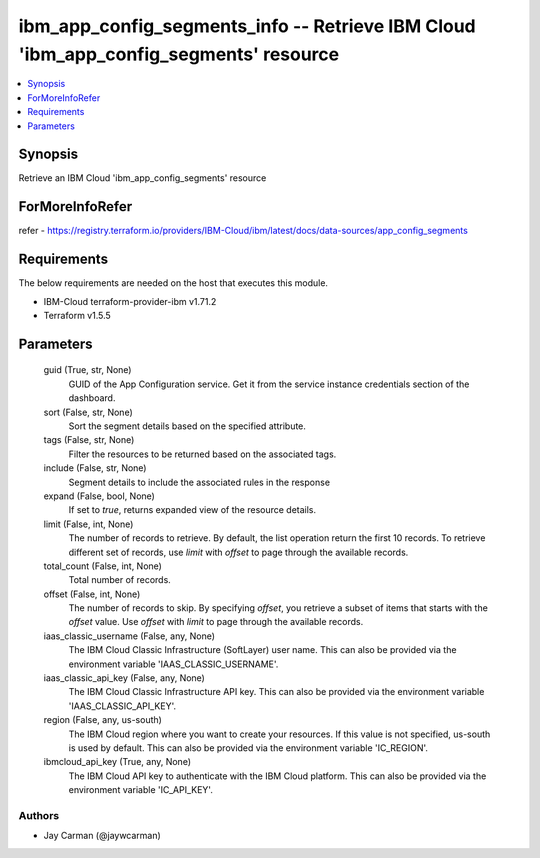 
ibm_app_config_segments_info -- Retrieve IBM Cloud 'ibm_app_config_segments' resource
=====================================================================================

.. contents::
   :local:
   :depth: 1


Synopsis
--------

Retrieve an IBM Cloud 'ibm_app_config_segments' resource


ForMoreInfoRefer
----------------
refer - https://registry.terraform.io/providers/IBM-Cloud/ibm/latest/docs/data-sources/app_config_segments

Requirements
------------
The below requirements are needed on the host that executes this module.

- IBM-Cloud terraform-provider-ibm v1.71.2
- Terraform v1.5.5



Parameters
----------

  guid (True, str, None)
    GUID of the App Configuration service. Get it from the service instance credentials section of the dashboard.


  sort (False, str, None)
    Sort the segment details based on the specified attribute.


  tags (False, str, None)
    Filter the resources to be returned based on the associated tags.


  include (False, str, None)
    Segment details to include the associated rules in the response


  expand (False, bool, None)
    If set to `true`, returns expanded view of the resource details.


  limit (False, int, None)
    The number of records to retrieve. By default, the list operation return the first 10 records. To retrieve different set of records, use `limit` with `offset` to page through the available records.


  total_count (False, int, None)
    Total number of records.


  offset (False, int, None)
    The number of records to skip. By specifying `offset`, you retrieve a subset of items that starts with the `offset` value. Use `offset` with `limit` to page through the available records.


  iaas_classic_username (False, any, None)
    The IBM Cloud Classic Infrastructure (SoftLayer) user name. This can also be provided via the environment variable 'IAAS_CLASSIC_USERNAME'.


  iaas_classic_api_key (False, any, None)
    The IBM Cloud Classic Infrastructure API key. This can also be provided via the environment variable 'IAAS_CLASSIC_API_KEY'.


  region (False, any, us-south)
    The IBM Cloud region where you want to create your resources. If this value is not specified, us-south is used by default. This can also be provided via the environment variable 'IC_REGION'.


  ibmcloud_api_key (True, any, None)
    The IBM Cloud API key to authenticate with the IBM Cloud platform. This can also be provided via the environment variable 'IC_API_KEY'.













Authors
~~~~~~~

- Jay Carman (@jaywcarman)

